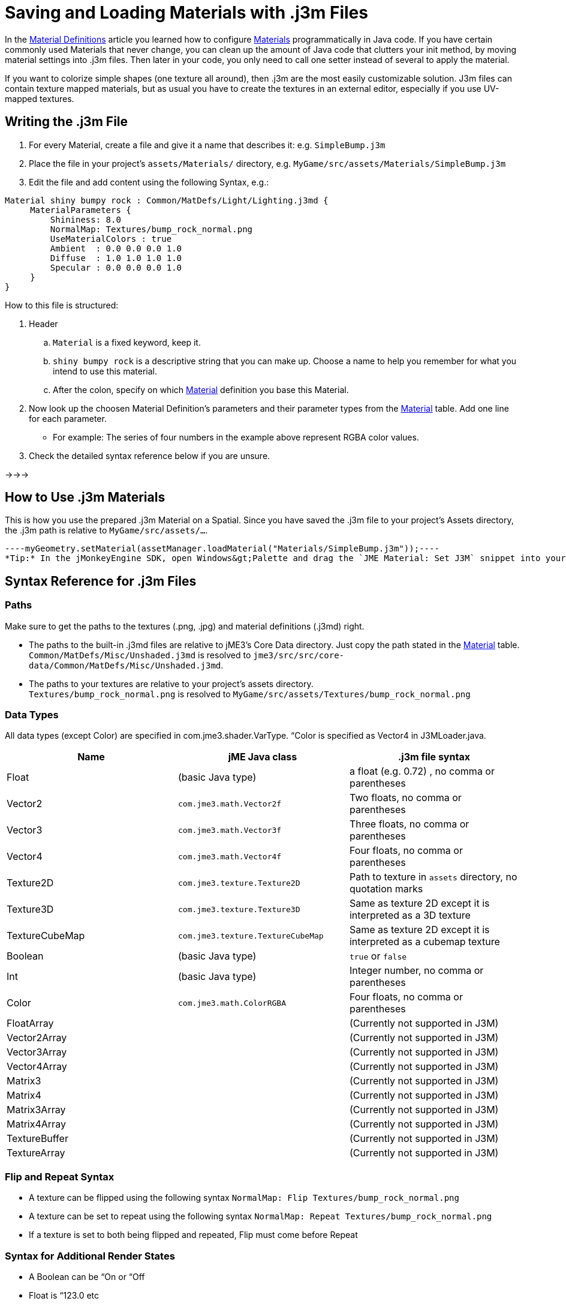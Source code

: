 

= Saving and Loading Materials with .j3m Files

In the <<material_definitions#,Material Definitions>> article you learned how to configure <<materials_overview#,Materials>>  programmatically in Java code. If you have certain commonly used Materials that never change, you can clean up the amount of Java code that clutters your init method, by moving material settings into .j3m files. Then later in your code, you only need to call one setter instead of several to apply the material.


If you want to colorize simple shapes (one texture all around), then .j3m are the most easily customizable solution. J3m files can contain texture mapped materials, but as usual you have to create the textures in an external editor, especially if you use UV-mapped textures. 



== Writing the .j3m File

.  For every Material, create a file and give it a name that describes it: e.g. `SimpleBump.j3m`
.  Place the file in your project's `assets/Materials/` directory, e.g. `MyGame/src/assets/Materials/SimpleBump.j3m`
.  Edit the file and add content using the following Syntax, e.g.:
[source]
----
Material shiny bumpy rock : Common/MatDefs/Light/Lighting.j3md {
     MaterialParameters {
         Shininess: 8.0
         NormalMap: Textures/bump_rock_normal.png
         UseMaterialColors : true
         Ambient  : 0.0 0.0 0.0 1.0
         Diffuse  : 1.0 1.0 1.0 1.0
         Specular : 0.0 0.0 0.0 1.0
     }
}
----

How to this file is structured:


.  Header
..  `Material` is a fixed keyword, keep it.
..  `shiny bumpy rock` is a descriptive string that you can make up. Choose a name to help you remember for what you intend to use this material.
..  After the colon, specify on which <<materials_overview#,Material>> definition you base this Material.

.  Now look up the choosen Material Definition's parameters and their parameter types from the <<materials_overview#,Material>> table. Add one line for each parameter.
**  For example: The series of four numbers in the example above represent RGBA color values.

.  Check the detailed syntax reference below if you are unsure.

→→→



== How to Use .j3m Materials

This is how you use the prepared .j3m Material on a Spatial. Since you have saved the .j3m file to your project's Assets directory, the .j3m path is relative to `MyGame/src/assets/…`.


[source,java]
----myGeometry.setMaterial(assetManager.loadMaterial("Materials/SimpleBump.j3m"));----
*Tip:* In the jMonkeyEngine SDK, open Windows&gt;Palette and drag the `JME Material: Set J3M` snippet into your code.



== Syntax Reference for .j3m Files


=== Paths

Make sure to get the paths to the textures (.png, .jpg) and material definitions (.j3md) right. 


*  The paths to the built-in .j3md files are relative to jME3's Core Data directory. Just copy the path stated in the <<materials_overview#,Material>> table. +
`Common/MatDefs/Misc/Unshaded.j3md` is resolved to `jme3/src/src/core-data/Common/MatDefs/Misc/Unshaded.j3md`.
*  The paths to your textures are relative to your project's assets directory. +
`Textures/bump_rock_normal.png` is resolved to `MyGame/src/assets/Textures/bump_rock_normal.png`


=== Data Types

All data types (except Color) are specified in com.jme3.shader.VarType.
“Color is specified as Vector4 in J3MLoader.java.

[cols="3", options="header"]
|===

a|Name
a|jME Java class
a|.j3m file syntax

a| Float
a| (basic Java type) 
a| a float (e.g. 0.72) , no comma or parentheses 

a| Vector2
a| `com.jme3.math.Vector2f`
a| Two floats, no comma or parentheses 

a| Vector3 
a| `com.jme3.math.Vector3f` 
a| Three floats, no comma or parentheses 

a| Vector4
a| `com.jme3.math.Vector4f` 
a| Four floats, no comma or parentheses 

a| Texture2D 
a| `com.jme3.texture.Texture2D` 
a| Path to texture in `assets` directory, no quotation marks 

a| Texture3D
a| `com.jme3.texture.Texture3D` 
a| Same as texture 2D except it is interpreted as a 3D texture 

a| TextureCubeMap
a| `com.jme3.texture.TextureCubeMap` 
a| Same as texture 2D except it is interpreted as a cubemap texture 

a| Boolean
a| (basic Java type) 
a| `true` or `false` 

a| Int
a| (basic Java type) 
a| Integer number, no comma or parentheses 

a| Color 
a| `com.jme3.math.ColorRGBA` 
a| Four floats, no comma or parentheses 

a| FloatArray
a| 
a| (Currently not supported in J3M) 

a| Vector2Array
a| 
a| (Currently not supported in J3M) 

a| Vector3Array
a| 
a| (Currently not supported in J3M) 

a| Vector4Array
a| 
a| (Currently not supported in J3M) 

a| Matrix3
a| 
a| (Currently not supported in J3M) 

a| Matrix4
a| 
a| (Currently not supported in J3M) 

a| Matrix3Array
a| 
a| (Currently not supported in J3M) 

a| Matrix4Array
a| 
a| (Currently not supported in J3M) 

a| TextureBuffer
a| 
a| (Currently not supported in J3M) 

a| TextureArray
a| 
a| (Currently not supported in J3M) 

|===


=== Flip and Repeat Syntax

*  A texture can be flipped using the following syntax `NormalMap: Flip Textures/bump_rock_normal.png`
*  A texture can be set to repeat using the following syntax `NormalMap: Repeat Textures/bump_rock_normal.png`
*  If a texture is set to both being flipped and repeated, Flip must come before Repeat


=== Syntax for Additional Render States

*  A Boolean can be “On or “Off
*  Float is “123.0 etc
*  Enum - values depend on the enum

See the link:http://jmonkeyengine.org/javadoc/com/jme3/material/RenderState.html[RenderState] javadoc for a detailed explanation of render states.

[cols="3", options="header"]
|===

a|Name
a|Type
a|Purpose

a| link:http://jmonkeyengine.org/javadoc/com/jme3/material/RenderState.html#setWireframe(boolean)[Wireframe] 
a|(Boolean)
a| Enable wireframe rendering mode 

a| link:http://jmonkeyengine.org/javadoc/com/jme3/material/RenderState.html#setFaceCullMode(com.jme3.material.RenderState.FaceCullMode)[FaceCull] 
a|(Enum: FaceCullMode)
a| Set face culling mode (Off, Front, Back, FrontAndBack) 

a| link:http://jmonkeyengine.org/javadoc/com/jme3/material/RenderState.html#setDepthWrite(boolean)[DepthWrite] 
a|(Boolean)
a| Enable writing depth to the depth buffer 

a| link:http://jmonkeyengine.org/javadoc/com/jme3/material/RenderState.html#setDepthTest(boolean)[DepthTest] 
a|(Boolean)
a| Enable depth testing 

a| link:http://jmonkeyengine.org/javadoc/com/jme3/material/RenderState.html#setBlendMode(com.jme3.material.RenderState.BlendMode)[Blend] 
a|(Enum: BlendMode)
a| Set the blending mode 

a| link:http://jmonkeyengine.org/javadoc/com/jme3/material/RenderState.html#setAlphaFallOff(float)[AlphaTestFalloff] 
a|(Float)
a| Set the alpha testing alpha falloff value (if set, it will enable alpha testing) 

a| link:http://jmonkeyengine.org/javadoc/com/jme3/material/RenderState.html#setPolyOffset(float, float)[PolyOffset] 
a|(Float, Float)
a| Set the polygon offset factor and units 

a| link:http://jmonkeyengine.org/javadoc/com/jme3/material/RenderState.html#setColorWrite(boolean)[ColorWrite] 
a|(Boolean)
a| Enable color writing

a| link:http://jmonkeyengine.org/javadoc/com/jme3/material/RenderState.html#setPointSprite(boolean)[PointSprite] 
a|(Boolean)
a| Enable point sprite rendering for point meshes 

|===


== Examples


=== Example 1: Shiny

[source,java]
----
Spatial signpost = (Spatial) assetManager.loadAsset(
    new OgreMeshKey("Models/Sign Post/Sign Post.mesh.xml", null));
signpost.setMaterial( assetManager.loadMaterial(
    new AssetKey("Models/Sign Post/Sign Post.j3m")));
TangentBinormalGenerator.generate(signpost);
rootNode.attachChild(signpost);
----
The file `assets/Models/Sign Post/Sign Post.j3m` contains:


[source]
----
Material Signpost : Common/MatDefs/Light/Lighting.j3md {
    MaterialParameters {
         Shininess: 4.0
         DiffuseMap:  Models/Sign Post/Sign Post.jpg
         NormalMap:   Models/Sign Post/Sign Post_normal.jpg
         SpecularMap: Models/Sign Post/Sign Post_specular.jpg
         UseMaterialColors : true
         Ambient  : 0.5 0.5 0.5 1.0
         Diffuse  : 1.0 1.0 1.0 1.0
         Specular : 1.0 1.0 1.0 1.0
    }
}
----
The JPG files are in the same directory, `assets/Models/Sign Post/…`.



=== Example 2: Repeating Texture

[source,java]
----
Material mat = assetManager.loadMaterial(
    "Textures/Terrain/Pond/Pond.j3m");
mat.setColor("Ambient", ColorRGBA.DarkGray);
mat.setColor("Diffuse", ColorRGBA.White);
mat.setBoolean("UseMaterialColors", true);
----
The file `assets/Textures/Terrain/Pond/Pond.j3m` contains:


[source]
----
Material Pong Rock : Common/MatDefs/Light/Lighting.j3md {
     MaterialParameters {
         Shininess: 8.0
         DiffuseMap: Repeat Textures/Terrain/Pond/Pond.png
         NormalMap:  Repeat Textures/Terrain/Pond/Pond_normal.png
     }
}
----
The PNG files are in the same directory, `assets/Textures/Terrain/Pond/`



=== Example 3: Transparent

The file `assets/Models/Tree/Leaves.j3m` contains:


[source]
----
Material Leaves : Common/MatDefs/Light/Lighting.j3md {

    Transparent On

    MaterialParameters {
        DiffuseMap : Models/Tree/Leaves.png
        UseAlpha : true
        AlphaDiscardThreshold : 0.5
        UseMaterialColors : true
        Ambient : .5 .5 .5 .5
        Diffuse : 0.7 0.7 0.7 1
        Specular : 0 0 0 1
        Shininess : 16
    }
    AdditionalRenderState {
        Blend Alpha
        AlphaTestFalloff 0.50
        FaceCull Off
    }
}
----
The PNG file is in the same directory, `assets/Models/Tree/…`



== Related Links

*  <<jme3/advanced/material_specification#,Developer specification of the jME3 material system (.j3md,.j3m)>>
<tags><tag target="material" /><tag target="texture" /><tag target="file" /><tag target="sdk" /><tag target="wireframe" /><tag target="documentation" /></tags>
